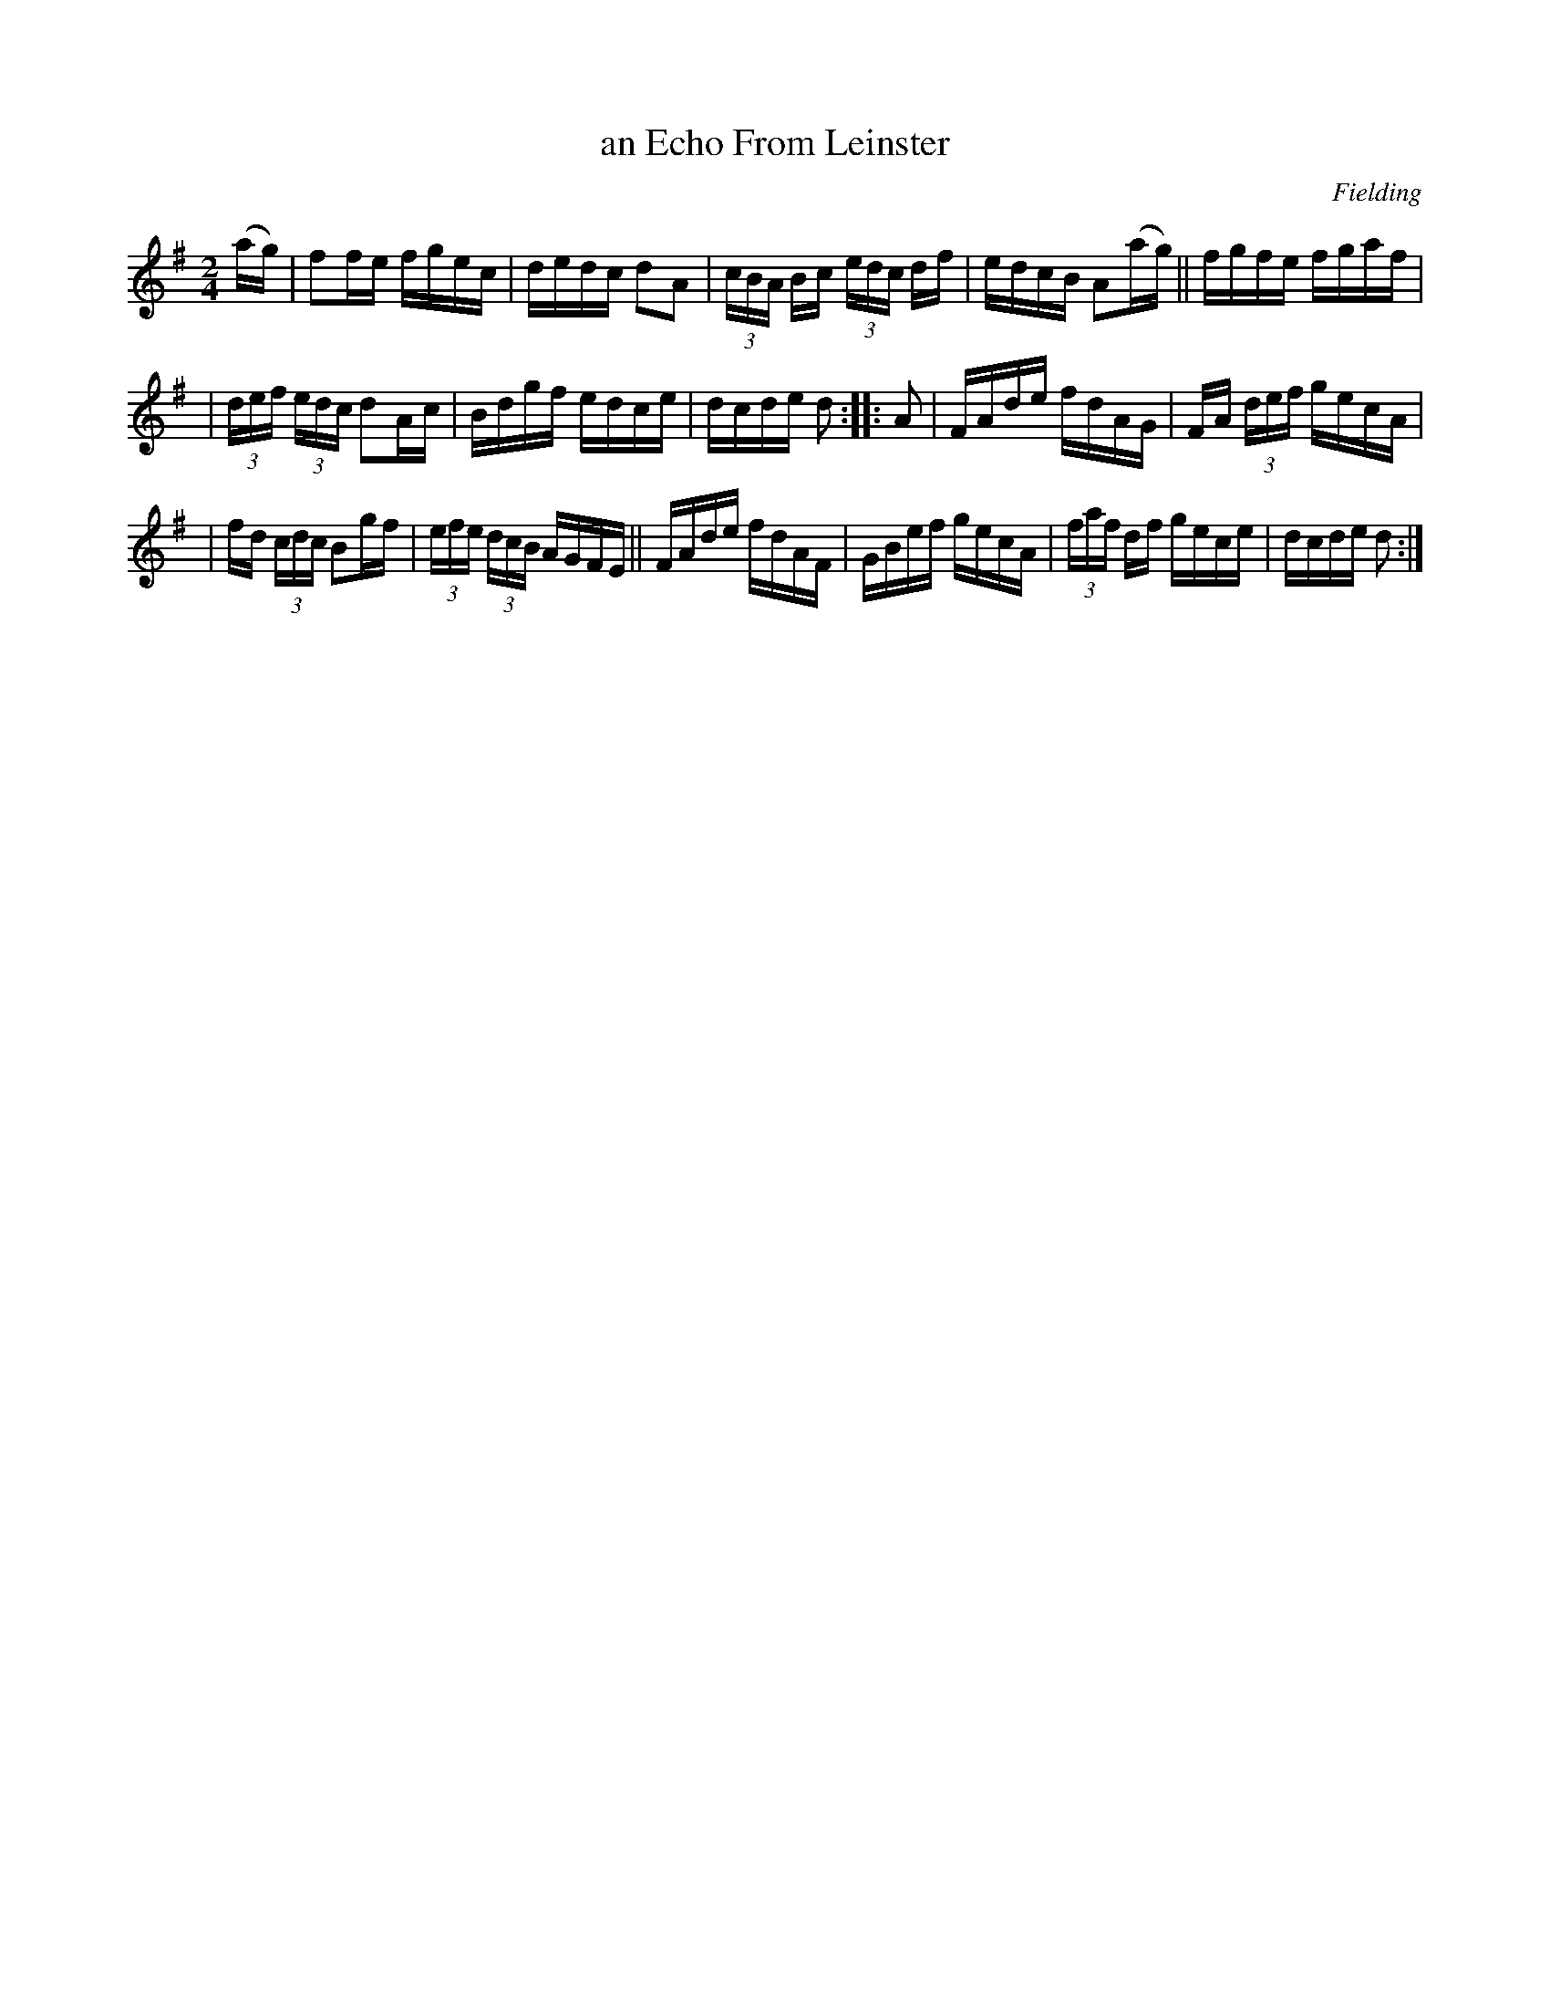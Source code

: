 X: 1672
T: an Echo From Leinster
%S: s:3 b:16(5+5+6)
R: hornpipe
B: O'Neill's 1850 #1672
O: Fielding
M: 2/4
L: 1/16
K: Dmix
(ag) | f2fe fgec | dedc d2A2 | (3cBA Bc (3edc df | edcB A2(ag) || fgfe fgaf |
| (3def (3edc d2Ac | Bdgf edce | dcde d2 :: A2 | FAde fdAG | FA (3def gecA |
| fd (3cdc B2gf | (3efe (3dcB AGFE || FAde fdAF | GBef gecA | (3faf df gece | dcde d2 :|
